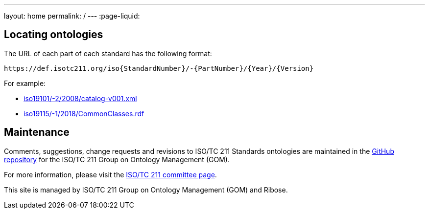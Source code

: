 ---
layout: home
permalink: /
---
:page-liquid:


[.section.locator]
== Locating ontologies

The URL of each part of each standard has the following format:

[source]
--
https://def.isotc211.org/iso{StandardNumber}/-{PartNumber}/{Year}/{Version}
--

For example:

* link:iso19101/-2/2008/catalog-v001.xml[]
* link:iso19115/-1/2018/CommonClasses.rdf[]


[.section]
== Maintenance

Comments, suggestions, change requests and revisions
to ISO/TC 211 Standards ontologies
are maintained in the https://github.com/ISO-TC211/GOM[GitHub repository]
for the ISO/TC 211 Group on Ontology Management (GOM).

For more information, please visit
the https://committee.iso.org/home/tc211[ISO/TC 211 committee page].

This site is managed by ISO/TC 211 Group on Ontology Management (GOM) and Ribose.


++++
<template id="ontologyLocator">
  <form>
    <div class="input">
      <label for="ontologyStandardNumber">Standard number</label>
      <input id="ontologyStandardNumber" type="text" placeholder="For example, 19101" name="standardNumber">
    </div>
    <div class="input">
      <label for="ontologyPartNumber">Part number</label>
      <input id="ontologyPartNumber" type="text" placeholder="2" name="partNumber">
    </div>
    <div class="input">
      <label for="ontologyYear">Year</label>
      <input id="ontologyYear" type="text" placeholder="2008" name="year">
    </div>
    <div class="input">
      <label for="ontologyVersion">Version</label>
      <input id="ontologyVersion" type="text" placeholder="catalog-v001.xml" name="version">
    </div>
    <div class="actions">
      <button type="button" name="locate">Locate ontology</button>
    </div>
  </form>
</template>

<script src="{{ "/assets/locator.js" | relative_url }}"></script>
++++
